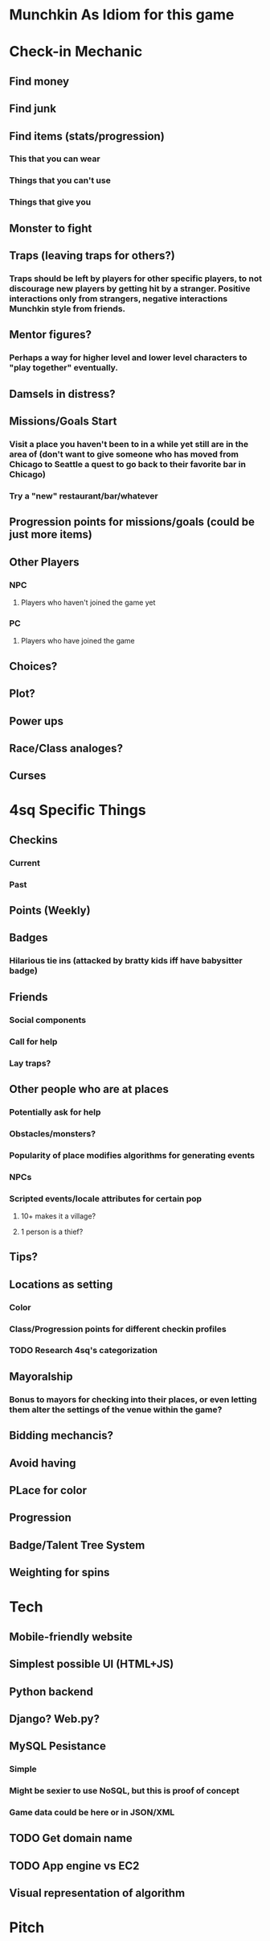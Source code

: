 * Munchkin As Idiom for this game
* Check-in Mechanic
** Find money
** Find junk
** Find items (stats/progression)
*** This that you can wear
*** Things that you can't use
*** Things that give you 
** Monster to fight
** Traps (leaving traps for others?)
*** Traps should be left by players for other specific players, to not discourage new players by getting hit by a stranger.  Positive interactions only from strangers, negative interactions Munchkin style from friends.
** Mentor figures?
*** Perhaps a way for higher level and lower level characters to "play together" eventually.
** Damsels in distress?
** Missions/Goals Start
*** Visit a place you haven't been to in a while yet still are in the area of (don't want to give someone who has moved from Chicago to Seattle a quest to go back to their favorite bar in Chicago)
*** Try a "new" restaurant/bar/whatever
** Progression points for missions/goals (could be just more items)
** Other Players
*** NPC
**** Players who haven't joined the game yet
*** PC
**** Players who have joined the game
** Choices?
** Plot?
** Power ups
** Race/Class analoges?
** Curses
* 4sq Specific Things
** Checkins
*** Current
*** Past
** Points (Weekly)
** Badges
*** Hilarious tie ins (attacked by bratty kids iff have babysitter badge)
** Friends
*** Social components
*** Call for help
*** Lay traps?
** Other people who are at places
*** Potentially ask for help
*** Obstacles/monsters?
*** Popularity of place modifies algorithms for generating events
*** NPCs
*** Scripted events/locale attributes for certain pop 
**** 10+ makes it a village?
**** 1 person is a thief?
** Tips?
** Locations as setting
*** Color
*** Class/Progression points for different checkin profiles
*** TODO Research 4sq's categorization
** Mayoralship
*** Bonus to mayors for checking into their places, or even letting them alter the settings of the venue within the game?
** Bidding mechancis?
** Avoid having 
** PLace for color
** Progression
** Badge/Talent Tree System
** Weighting for spins
* Tech
** Mobile-friendly website
** Simplest possible UI (HTML+JS)
** Python backend
** Django? Web.py?
** MySQL Pesistance
*** Simple
*** Might be sexier to use NoSQL, but this is proof of concept
*** Game data could be here or in JSON/XML
** TODO Get domain name
** TODO App engine vs EC2
** Visual representation of algorithm
* Pitch
